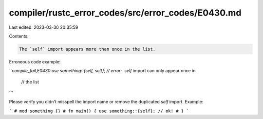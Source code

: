 compiler/rustc_error_codes/src/error_codes/E0430.md
===================================================

Last edited: 2023-03-30 20:35:59

Contents:

.. code-block:: md

    The `self` import appears more than once in the list.

Erroneous code example:

```compile_fail,E0430
use something::{self, self}; // error: `self` import can only appear once in
                             //        the list
```

Please verify you didn't misspell the import name or remove the duplicated
`self` import. Example:

```
# mod something {}
# fn main() {
use something::{self}; // ok!
# }
```


